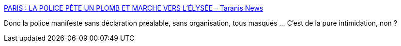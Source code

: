:jbake-type: post
:jbake-status: published
:jbake-title: PARIS : LA POLICE PÈTE UN PLOMB ET MARCHE VERS L’ÉLYSÉE – Taranis News
:jbake-tags: police,france,politique,_mois_oct.,_année_2016
:jbake-date: 2016-10-20
:jbake-depth: ../
:jbake-uri: shaarli/1476955794000.adoc
:jbake-source: https://nicolas-delsaux.hd.free.fr/Shaarli?searchterm=http%3A%2F%2Ftaranis.news%2F2016%2F10%2Fparis-la-police-pete-un-plomb-et-marche-vers-lelysee%2F&searchtags=police+france+politique+_mois_oct.+_ann%C3%A9e_2016
:jbake-style: shaarli

http://taranis.news/2016/10/paris-la-police-pete-un-plomb-et-marche-vers-lelysee/[PARIS : LA POLICE PÈTE UN PLOMB ET MARCHE VERS L’ÉLYSÉE – Taranis News]

Donc la police manifeste sans déclaration préalable, sans organisation, tous masqués ... C'est de la pure intimidation, non ?
